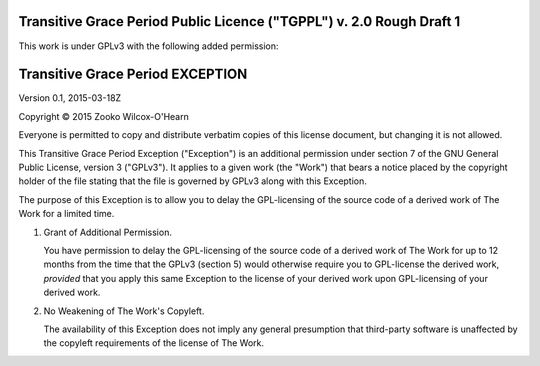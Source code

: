 ﻿.. -*- coding: utf-8-with-signature-unix; fill-column: 73; -*-

=====================================================================
Transitive Grace Period Public Licence ("TGPPL") v. 2.0 Rough Draft 1
=====================================================================

This work is under GPLv3 with the following added permission:

=================================
Transitive Grace Period EXCEPTION
=================================

Version 0.1, 2015-03-18Z

Copyright © 2015 Zooko Wilcox-O'Hearn

Everyone is permitted to copy and distribute verbatim copies of this
license document, but changing it is not allowed.

This Transitive Grace Period Exception ("Exception") is an additional
permission under section 7 of the GNU General Public License, version
3 ("GPLv3"). It applies to a given work (the "Work") that bears a
notice placed by the copyright holder of the file stating that the
file is governed by GPLv3 along with this Exception.

The purpose of this Exception is to allow you to delay the
GPL-licensing of the source code of a derived work of The Work for a
limited time.

1. Grant of Additional Permission.

   You have permission to delay the GPL-licensing of the source code
   of a derived work of The Work for up to 12 months from the time
   that the GPLv3 (section 5) would otherwise require you to
   GPL-license the derived work, *provided* that you apply this same
   Exception to the license of your derived work upon GPL-licensing of
   your derived work.

2. No Weakening of The Work's Copyleft.

   The availability of this Exception does not imply any general
   presumption that third-party software is unaffected by the copyleft
   requirements of the license of The Work.
